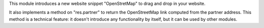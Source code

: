 This module introduces a new website snippet "OpenStretMap" to drag and drop in
your website.

It also implements a method on "res.partner" to return the OpenStreetMap link
computed from the partner address. This method is a technical feature: it
doesn't introduce any functionality by itself, but it can be used by other
modules.
